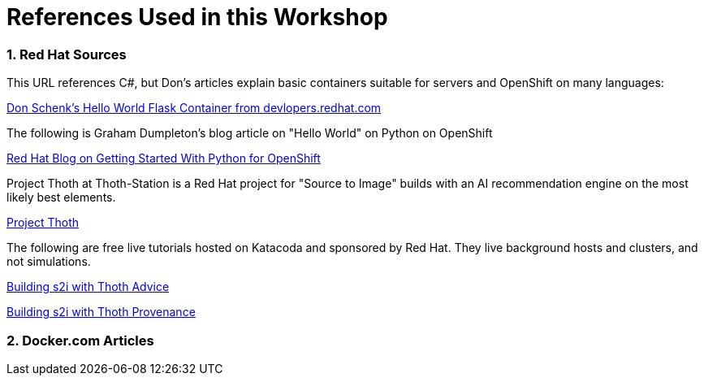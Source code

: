 :sectnums:
:sectnumlevels: 3
:imagesdir: ../images 

:tip-caption: :bulb:
:note-caption: :information_source:
:important-caption: :heavy_exclamation_mark:
:caution-caption: :fire:
:warning-caption: :warning:
ifdef::env-github[]
endif::[]

= References Used in this Workshop

=== Red Hat Sources

This URL references C#, but Don's articles explain basic containers suitable for servers and OpenShift on many languages:

link:https://developers.redhat.com/articles/csharp-container#[Don Schenk's Hello World Flask Container from devlopers.redhat.com]

The following is Graham Dumpleton's blog article on "Hello World" on Python on OpenShift

link:https://www.openshift.com/blog/getting-started-python[Red Hat Blog on Getting Started With Python for OpenShift]

Project Thoth at Thoth-Station is a Red Hat project for "Source to Image" builds with an AI recommendation engine on the most likely best elements.

link:https://thoth-station.ninja/[Project Thoth]

The following are free live tutorials hosted on Katacoda and sponsored by Red Hat. They live background hosts and clusters, and not simulations.

link:https://www.katacoda.com/courses/openshift/ai-machine-learning/thoth-s2i-advise[Building s2i with Thoth Advice]

link:https://www.katacoda.com/courses/openshift/ai-machine-learning/thoth-s2i-provenance[Building s2i with Thoth Provenance]

=== Docker.com Articles



